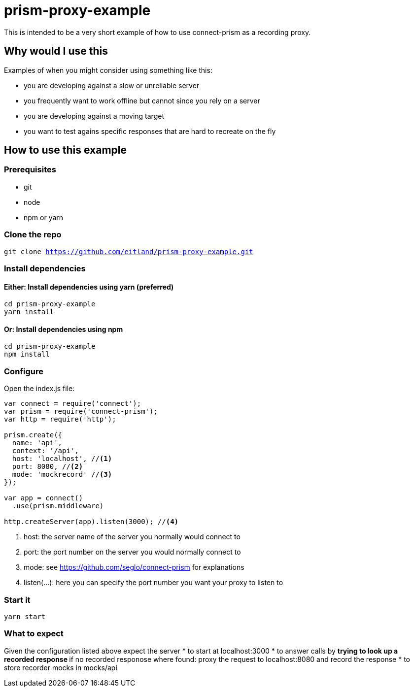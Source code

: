 # prism-proxy-example

This is intended to be a very short example of how to use connect-prism as a recording proxy.

## Why would I use this

Examples of when you might consider using something like this:

* you are developing against a slow or unreliable server
* you frequently want to work offline but cannot since you rely on a server 
* you are developing against a moving target 
* you want to test agains specific responses that are hard to recreate on the fly

## How to use this example

### Prerequisites

* git
* node 
* npm or yarn

### Clone the repo

`git clone https://github.com/eitland/prism-proxy-example.git`

### Install dependencies

#### Either: Install dependencies using yarn (preferred)
[source,bash]
-------------
cd prism-proxy-example
yarn install
-------------

#### Or: Install dependencies using npm

[source,bash]
-------------
cd prism-proxy-example
npm install
-------------

### Configure 

Open the index.js file:

[source,javascript]
-------------------
var connect = require('connect');
var prism = require('connect-prism');
var http = require('http');

prism.create({
  name: 'api',
  context: '/api', 
  host: 'localhost', //<1>
  port: 8080, //<2>
  mode: 'mockrecord' //<3>
});

var app = connect()
  .use(prism.middleware)

http.createServer(app).listen(3000); //<4>
-------------------
<1> host: the server name of the server you normally would connect to
<2> port: the port number on the server you would normally connect to
<3> mode: see https://github.com/seglo/connect-prism for explanations
<4> listen(...): here you can specify the port number you want your proxy to listen to

### Start it

`yarn start`

### What to expect

Given the configuration listed above expect the server 
* to start at localhost:3000 
* to answer calls by 
** trying to look up a recorded response
** if no recorded responose where found: proxy the request to localhost:8080 and record the response
* to store recorder mocks in mocks/api
